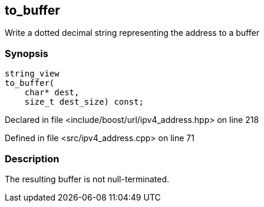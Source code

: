 :relfileprefix: ../../../
[#2C4AF6CFDDE03CAF610E5DBB6EA32CC4D631D462]
== to_buffer

pass:v,q[Write a dotted decimal string representing the address to a buffer]


=== Synopsis

[source,cpp,subs="verbatim,macros,-callouts"]
----
string_view
to_buffer(
    char* dest,
    size_t dest_size) const;
----

Declared in file <include/boost/url/ipv4_address.hpp> on line 218

Defined in file <src/ipv4_address.cpp> on line 71

=== Description

pass:v,q[The resulting buffer is not null-terminated.]


